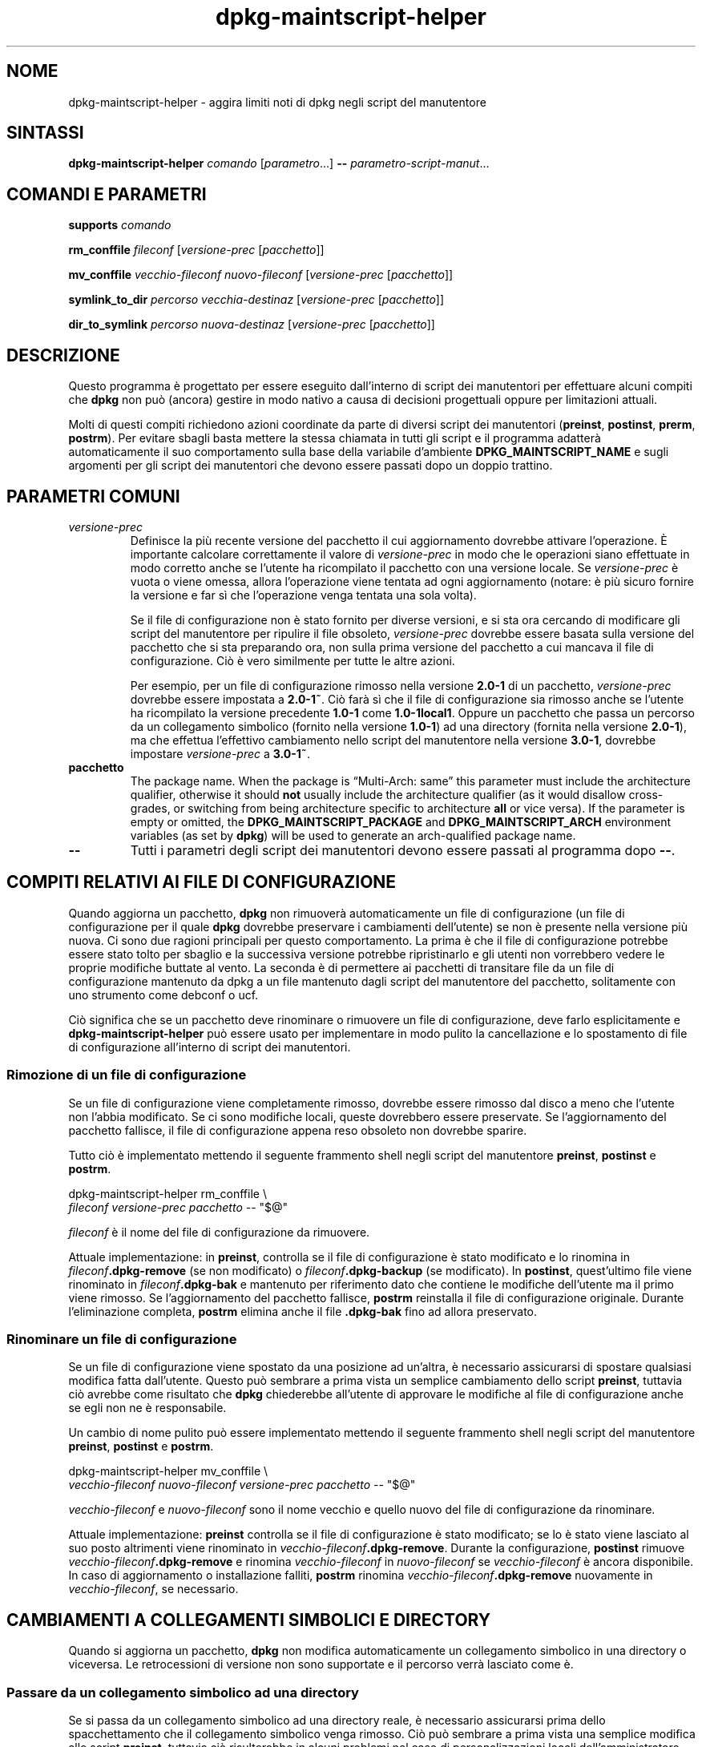 .\" dpkg manual page - dpkg-maintscript-helper(1)
.\"
.\" Copyright © 2010-2012 Raphaël Hertzog <hertzog@debian.org>
.\" Copyright © 2011-2015 Guillem Jover <guillem@debian.org>
.\"
.\" This is free software; you can redistribute it and/or modify
.\" it under the terms of the GNU General Public License as published by
.\" the Free Software Foundation; either version 2 of the License, or
.\" (at your option) any later version.
.\"
.\" This is distributed in the hope that it will be useful,
.\" but WITHOUT ANY WARRANTY; without even the implied warranty of
.\" MERCHANTABILITY or FITNESS FOR A PARTICULAR PURPOSE.  See the
.\" GNU General Public License for more details.
.\"
.\" You should have received a copy of the GNU General Public License
.\" along with this program.  If not, see <https://www.gnu.org/licenses/>.
.
.\"*******************************************************************
.\"
.\" This file was generated with po4a. Translate the source file.
.\"
.\"*******************************************************************
.TH dpkg\-maintscript\-helper 1 "01 settembre 2014" "Progetto Debian" "suite dpkg"
.SH NOME
dpkg\-maintscript\-helper \- aggira limiti noti di dpkg negli script del
manutentore
.
.SH SINTASSI
\fBdpkg\-maintscript\-helper\fP \fIcomando\fP [\fIparametro\fP...] \fB\-\-\fP
\fIparametro\-script\-manut\fP...
.
.SH "COMANDI E PARAMETRI"
.P
\fBsupports\fP \fIcomando\fP
.P
\fBrm_conffile\fP \fIfileconf\fP [\fIversione\-prec\fP [\fIpacchetto\fP]]
.P
\fBmv_conffile\fP \fIvecchio\-fileconf\fP \fInuovo\-fileconf\fP [\fIversione\-prec\fP
[\fIpacchetto\fP]]
.P
\fBsymlink_to_dir\fP \fIpercorso\fP \fIvecchia\-destinaz\fP [\fIversione\-prec\fP
[\fIpacchetto\fP]]
.P
\fBdir_to_symlink\fP \fIpercorso\fP \fInuova\-destinaz\fP [\fIversione\-prec\fP
[\fIpacchetto\fP]]
.
.SH DESCRIZIONE
.P
Questo programma è progettato per essere eseguito dall'interno di script dei
manutentori per effettuare alcuni compiti che \fBdpkg\fP non può (ancora)
gestire in modo nativo a causa di decisioni progettuali oppure per
limitazioni attuali.
.P
Molti di questi compiti richiedono azioni coordinate da parte di diversi
script dei manutentori (\fBpreinst\fP, \fBpostinst\fP, \fBprerm\fP, \fBpostrm\fP). Per
evitare sbagli basta mettere la stessa chiamata in tutti gli script e il
programma adatterà automaticamente il suo comportamento sulla base della
variabile d'ambiente \fBDPKG_MAINTSCRIPT_NAME\fP e sugli argomenti per gli
script dei manutentori che devono essere passati dopo un doppio trattino.
.
.SH "PARAMETRI COMUNI"
.TP 
\fIversione\-prec\fP
Definisce la più recente versione del pacchetto il cui aggiornamento
dovrebbe attivare l'operazione. È importante calcolare correttamente il
valore di \fIversione\-prec\fP in modo che le operazioni siano effettuate in
modo corretto anche se l'utente ha ricompilato il pacchetto con una versione
locale. Se \fIversione\-prec\fP è vuota o viene omessa, allora l'operazione
viene tentata ad ogni aggiornamento (notare: è più sicuro fornire la
versione e far sì che l'operazione venga tentata una sola volta).

Se il file di configurazione non è stato fornito per diverse versioni, e si
sta ora cercando di modificare gli script del manutentore per ripulire il
file obsoleto, \fIversione\-prec\fP dovrebbe essere basata sulla versione del
pacchetto che si sta preparando ora, non sulla prima versione del pacchetto
a cui mancava il file di configurazione. Ciò è vero similmente per tutte le
altre azioni.

Per esempio, per un file di configurazione rimosso nella versione \fB2.0\-1\fP
di un pacchetto, \fIversione\-prec\fP dovrebbe essere impostata a \fB2.0\-1~\fP. Ciò
farà sì che il file di configurazione sia rimosso anche se l'utente ha
ricompilato la versione precedente \fB1.0\-1\fP come \fB1.0\-1local1\fP. Oppure un
pacchetto che passa un percorso da un collegamento simbolico (fornito nella
versione \fB1.0\-1\fP) ad una directory (fornita nella versione \fB2.0\-1\fP), ma
che effettua l'effettivo cambiamento nello script del manutentore nella
versione \fB3.0\-1\fP, dovrebbe impostare \fIversione\-prec\fP a \fB3.0\-1~\fP.
.TP 
\fBpacchetto\fP
The package name. When the package is \(lqMulti\-Arch: same\(rq this
parameter must include the architecture qualifier, otherwise it should
\fBnot\fP usually include the architecture qualifier (as it would disallow
cross\-grades, or switching from being architecture specific to architecture
\fBall\fP or vice versa).  If the parameter is empty or omitted, the
\fBDPKG_MAINTSCRIPT_PACKAGE\fP and \fBDPKG_MAINTSCRIPT_ARCH\fP environment
variables (as set by \fBdpkg\fP)  will be used to generate an arch\-qualified
package name.
.TP 
\fB\-\-\fP
Tutti i parametri degli script dei manutentori devono essere passati al
programma dopo \fB\-\-\fP.
.SH "COMPITI RELATIVI AI FILE DI CONFIGURAZIONE"
.P
Quando aggiorna un pacchetto, \fBdpkg\fP non rimuoverà automaticamente un file
di configurazione (un file di configurazione per il quale \fBdpkg\fP dovrebbe
preservare i cambiamenti dell'utente) se non è presente nella versione più
nuova. Ci sono due ragioni principali per questo comportamento. La prima è
che il file di configurazione potrebbe essere stato tolto per sbaglio e la
successiva versione potrebbe ripristinarlo e gli utenti non vorrebbero
vedere le proprie modifiche buttate al vento. La seconda è di permettere ai
pacchetti di transitare file da un file di configurazione mantenuto da dpkg
a un file mantenuto dagli script del manutentore del pacchetto, solitamente
con uno strumento come debconf o ucf.
.P
Ciò significa che se un pacchetto deve rinominare o rimuovere un file di
configurazione, deve farlo esplicitamente e \fBdpkg\-maintscript\-helper\fP può
essere usato per implementare in modo pulito la cancellazione e lo
spostamento di file di configurazione all'interno di script dei manutentori.
.
.SS "Rimozione di un file di configurazione"
.P
Se un file di configurazione viene completamente rimosso, dovrebbe essere
rimosso dal disco a meno che l'utente non l'abbia modificato. Se ci sono
modifiche locali, queste dovrebbero essere preservate. Se l'aggiornamento
del pacchetto fallisce, il file di configurazione appena reso obsoleto non
dovrebbe sparire.
.P
Tutto ciò è implementato mettendo il seguente frammento shell negli script
del manutentore \fBpreinst\fP, \fBpostinst\fP e \fBpostrm\fP.
.P
    dpkg\-maintscript\-helper rm_conffile \e
        \fIfileconf\fP \fIversione\-prec\fP \fIpacchetto\fP \-\- "$@"
.P
\fIfileconf\fP è il nome del file di configurazione da rimuovere.
.P
Attuale implementazione: in \fBpreinst\fP, controlla se il file di
configurazione è stato modificato e lo rinomina in
\fIfileconf\fP\fB.dpkg\-remove\fP (se non modificato) o \fIfileconf\fP\fB.dpkg\-backup\fP
(se modificato). In \fBpostinst\fP, quest'ultimo file viene rinominato in
\fIfileconf\fP\fB.dpkg\-bak\fP e mantenuto per riferimento dato che contiene le
modifiche dell'utente ma il primo viene rimosso. Se l'aggiornamento del
pacchetto fallisce, \fBpostrm\fP reinstalla il file di configurazione
originale. Durante l'eliminazione completa, \fBpostrm\fP elimina anche il file
\&\fB.dpkg\-bak\fP fino ad allora preservato.
.
.SS "Rinominare un file di configurazione"
.P
Se un file di configurazione viene spostato da una posizione ad un'altra, è
necessario assicurarsi di spostare qualsiasi modifica fatta
dall'utente. Questo può sembrare a prima vista un semplice cambiamento dello
script \fBpreinst\fP, tuttavia ciò avrebbe come risultato che \fBdpkg\fP
chiederebbe all'utente di approvare le modifiche al file di configurazione
anche se egli non ne è responsabile.
.P
Un cambio di nome pulito può essere implementato mettendo il seguente
frammento shell negli script del manutentore \fBpreinst\fP, \fBpostinst\fP e
\fBpostrm\fP.
.P
    dpkg\-maintscript\-helper mv_conffile \e
        \fIvecchio\-fileconf\fP \fInuovo\-fileconf\fP \fIversione\-prec\fP \fIpacchetto\fP \-\- "$@"
.P
\fIvecchio\-fileconf\fP e \fInuovo\-fileconf\fP sono il nome vecchio e quello nuovo
del file di configurazione da rinominare.
.P
Attuale implementazione: \fBpreinst\fP controlla se il file di configurazione è
stato modificato; se lo è stato viene lasciato al suo posto altrimenti viene
rinominato in \fIvecchio\-fileconf\fP\fB.dpkg\-remove\fP. Durante la configurazione,
\fBpostinst\fP rimuove \fIvecchio\-fileconf\fP\fB.dpkg\-remove\fP e rinomina
\fIvecchio\-fileconf\fP in \fInuovo\-fileconf\fP se \fIvecchio\-fileconf\fP è ancora
disponibile. In caso di aggiornamento o installazione falliti, \fBpostrm\fP
rinomina \fIvecchio\-fileconf\fP\fB.dpkg\-remove\fP nuovamente in
\fIvecchio\-fileconf\fP, se necessario.
.
.SH "CAMBIAMENTI A COLLEGAMENTI SIMBOLICI E DIRECTORY"
.
Quando si aggiorna un pacchetto, \fBdpkg\fP non modifica automaticamente un
collegamento simbolico in una directory o viceversa. Le retrocessioni di
versione non sono supportate e il percorso verrà lasciato come è.
.
.SS "Passare da un collegamento simbolico ad una directory"
.
Se si passa da un collegamento simbolico ad una directory reale, è
necessario assicurarsi prima dello spacchettamento che il collegamento
simbolico venga rimosso. Ciò può sembrare a prima vista una semplice
modifica allo script \fBpreinst\fP, tuttavia ciò risulterebbe in alcuni
problemi nel caso di personalizzazioni locali dell'amministratore sul
collegamento simbolico o in caso di retrocessione del pacchetto.
.P
Un cambio di nome pulito può essere implementato mettendo il seguente
frammento shell negli script del manutentore \fBpreinst\fP, \fBpostinst\fP e
\fBpostrm\fP.
.P
    dpkg\-maintscript\-helper symlink_to_dir \e
        \fIpercorso\fP \fIvecchia\-destinaz\fP \fIversione\-prec\fP \fIpacchetto\fP \-\- "$@"
.P
\fIpercorso\fP è il nome assoluto del vecchio collegamento simbolico (il
percorso sarà una directory al termine dell'installazione) e
\fIvecchia\-destinaz\fP è il nome della destinazione del vecchio collegamento
simbolico \fIpercorso\fP. Può essere sia assoluto sia relativo alla directory
che contiene \fIpercorso\fP.
.P
Attuale implementazione: \fBpreinst\fP controlla se il collegamento simbolico
esiste e punta a \fIvecchia\-destinaz\fP, se non è così allora viene lasciato al
suo posto, altrimenti viene rinominato in
\fIpercorso\fP\fB.dpkg\-backup\fP. Durante la configurazione \fBpostinst\fP rimuove
\fIpercorso\fP\fB.dpkg\-backup\fP se questo è ancora un collegamento simbolico. In
caso di aggiornamento o installazione falliti, \fBpostrm\fP rinomina
\fIpercorso\fP\fB.dpkg\-backup\fP nuovamente in \fIpercorso\fP se necessario.
.
.SS "Passare da una directory a un collegamento simbolico"
.
Se si passa da una directory reale a un collegamento simbolico, è necessario
assicurarsi prima dello spacchettamento che la directory venga rimossa. Ciò
può sembrare a prima vista una semplice modifica allo script \fBpreinst\fP,
tuttavia ciò risulterebbe in alcuni problemi nel caso in cui la directory
contenga file di configurazione, nomi di percorso di proprietà di altri
pacchetti, nomi di percorso creati localmente, oppure in caso di
retrocessione del pacchetto.
.P
Un passaggio pulito può essere implementato mettendo il seguente frammento
shell negli script del manutentore \fBpreinst\fP, \fBpostinst\fP e \fBpostrm\fP.
.P
    dpkg\-maintscript\-helper dir_to_symlink \e
        \fIpercorso\fP \fInuova\-destinaz\fP \fIversione\-prec\fP \fIpacchetto\fP \-\- "$@"
.P
\fIpercorso\fP è il nome assoluto della vecchia directory (il percorso sarà un
collegamento simbolico al termine dell'installazione) e \fInuova\-destinaz\fP è
il nome del nuovo collegamento simbolico \fIpercorso\fP. Può essere sia
assoluto sia relativo alla directory che contiene \fIpercorso\fP.
.P
Attuale implementazione: \fBpreinst\fP controlla se la directory esiste, non
contiene file di configurazione, percorsi di proprietà di altri pacchetti o
percorsi creati localmente; se non è così è lasciata al suo posto,
altrimenti viene rinominata in \fIpercorso\fP\fB.dpkg\-backup\fP e viene creata una
nuova directory vuota chiamata \fIpercorso\fP marcata con un file in modo che
dpkg possa tenerne traccia. Durante la configurazione \fBpostinst\fP finisce il
passaggio se \fIpercorso\fP\fB.dpkg\-backup\fP è ancora una directory e \fIpercorso\fP
è la directory contrassegnata; rimuove il file che contrassegna la
directory, muove i file appena creati all'interno della directory
contrassegnata nella destinazione del collegamento simbolico
\fInuova\-destinaz\fP/, sostituisce la directory contrassegnata \fIpercorso\fP ora
vuota con un collegamento simbolico a \fInuova\-destinaz\fP e rimuove
\fIpercorso\fP\fB.dpkg\-backup\fP. in caso di aggiornamento o installazione
falliti, \fBpostrm\fP rinomina \fIpercorso\fP\fB.dpkg\-backup\fP nuovamente in
\fIpercorso\fP se necessario.
.
.SH "INTEGRAZIONE NEI PACCHETTI"
.P
Quando si usa uno strumento di aiuto alla pacchettizzazione, controllare se
ha l'integrazione nativa con \fBdpkg\-maintscript\-helper\fP, che può rendere la
vita più semplice. Vedere ad esempio \fBdh_installdeb\fP(1).
.P
Dato che \fBdpkg\-maintscript\-helper\fP viene usato in \fBpreinst\fP, il suo uso
incondizionato richiede una pre\-dipendenza per assicurare che sia stata già
spacchettata la versione richiesta di \fBdpkg\fP. La versione richiesta dipende
dal comando usato: per \fBrm_conffile\fP e \fBmv_conffile\fP è 1.15.7.2, per
\fBsymlink_to_dir\fP e \fBdir_to_symlink\fP è 1.17.14:
.P
    \fBPre\-Depends:\fP dpkg (>= 1.17.14)
.P
In molti casi però l'operazione effettuata dal programma non è critica per
il pacchetto e invece di usare una pre\-dipendenza si può chiamare il
programma solo se si sa che il comando richiesto è supportato dalla versione
di \fBdpkg\fP attualmente installata:
.P
    if dpkg\-maintscript\-helper supports \fIcomando\fP; then
        dpkg\-maintscript\-helper \fIcomando\fP ...
    fi
.P
Il comando \fBsupports\fP restituisce 0 in caso di successo e 1 altrimenti. Il
comando \fBsupports\fP controlla se le variabili d'ambiente impostate da dpkg e
richiesta dallo script sono presenti e considera un fallimento se l'ambiente
non è sufficiente.
.SH "VEDERE ANCHE"
.ad l
.nh
\fBdh_installdeb\fP(1).
